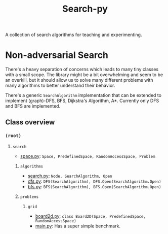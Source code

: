 #+title: Search-py

A collection of search algorithms for teaching and experimenting.

* Non-adversarial Search
  There's a heavy separation of concerns which leads to many tiny classes with
  a small scope.
  The library might be a bit overwhelming and seem to be an overkill, but it
  should allow us to solve many different problems with many algorithms to
  better understand their behavior.

  There's a generic ~SearchAlgorithm~ implementation that can be extended to
  implement (graph)-DFS, BFS, Dijkstra's Algorithm, A*. Currently only DFS and
  BFS are implemented.

** Class overview
*** ~(root)~
**** ~search~
     - [[./search/space.py][space.py]]: ~Space, PredefinedSpace, RandomAccessSpace, Problem~
***** ~algorithms~
      - [[./search/algorithms/search.py][search.py]]: ~Node, SearchAlgorithm, Open~
      - [[./search/algorithms/dfs.py][dfs.py]]: ~DFS(SearchAlgorithm), DFS.Open(SearchAlgorithm.Open)~
      - [[./search/algorithms/bfs.py][bfs.py]]: ~BFS(SearchAlgorithm), BFS.Open(SearchAlgorithm.Open)~
***** ~problems~
****** ~grid~
       - [[./search/problems/grid/board2d.py][board2d.py]]: ~class Board2D(Space, PredefinedSpace, RandomAccessSpace)~
    - [[./main.py][main.py]]: Has a super simple benchmark.
